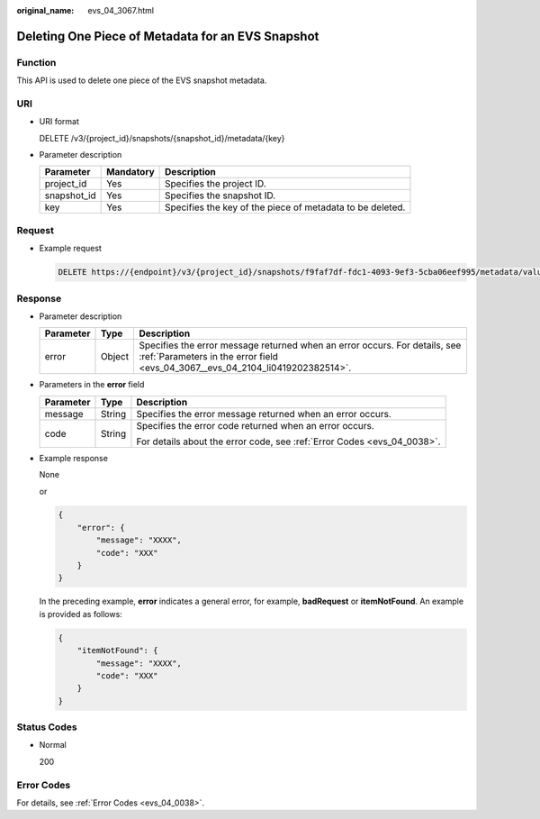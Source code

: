 :original_name: evs_04_3067.html

.. _evs_04_3067:

Deleting One Piece of Metadata for an EVS Snapshot
==================================================

Function
--------

This API is used to delete one piece of the EVS snapshot metadata.

URI
---

-  URI format

   DELETE /v3/{project_id}/snapshots/{snapshot_id}/metadata/{key}

-  Parameter description

   +-------------+-----------+-----------------------------------------------------------+
   | Parameter   | Mandatory | Description                                               |
   +=============+===========+===========================================================+
   | project_id  | Yes       | Specifies the project ID.                                 |
   +-------------+-----------+-----------------------------------------------------------+
   | snapshot_id | Yes       | Specifies the snapshot ID.                                |
   +-------------+-----------+-----------------------------------------------------------+
   | key         | Yes       | Specifies the key of the piece of metadata to be deleted. |
   +-------------+-----------+-----------------------------------------------------------+

Request
-------

-  Example request

   .. code-block:: text

      DELETE https://{endpoint}/v3/{project_id}/snapshots/f9faf7df-fdc1-4093-9ef3-5cba06eef995/metadata/value1

Response
--------

-  Parameter description

   +-----------+--------+--------------------------------------------------------------------------------------------------------------------------------------------------------------+
   | Parameter | Type   | Description                                                                                                                                                  |
   +===========+========+==============================================================================================================================================================+
   | error     | Object | Specifies the error message returned when an error occurs. For details, see :ref:`Parameters in the error field <evs_04_3067__evs_04_2104_li0419202382514>`. |
   +-----------+--------+--------------------------------------------------------------------------------------------------------------------------------------------------------------+

-  .. _evs_04_3067__evs_04_2104_li0419202382514:

   Parameters in the **error** field

   +-----------------------+-----------------------+-------------------------------------------------------------------------+
   | Parameter             | Type                  | Description                                                             |
   +=======================+=======================+=========================================================================+
   | message               | String                | Specifies the error message returned when an error occurs.              |
   +-----------------------+-----------------------+-------------------------------------------------------------------------+
   | code                  | String                | Specifies the error code returned when an error occurs.                 |
   |                       |                       |                                                                         |
   |                       |                       | For details about the error code, see :ref:`Error Codes <evs_04_0038>`. |
   +-----------------------+-----------------------+-------------------------------------------------------------------------+

-  Example response

   None

   or

   .. code-block::

      {
          "error": {
              "message": "XXXX",
              "code": "XXX"
          }
      }

   In the preceding example, **error** indicates a general error, for example, **badRequest** or **itemNotFound**. An example is provided as follows:

   .. code-block::

      {
          "itemNotFound": {
              "message": "XXXX",
              "code": "XXX"
          }
      }

Status Codes
------------

-  Normal

   200

Error Codes
-----------

For details, see :ref:`Error Codes <evs_04_0038>`.
